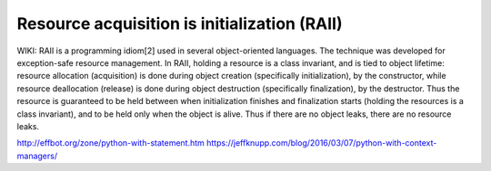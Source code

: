 .. raw:: pdf

   PageBreak oneColumn

Resource acquisition is initialization (RAII)
=============================================

WIKI:
RAII is a programming idiom[2] used in several object-oriented languages.
The technique was developed for exception-safe resource management.
In RAII, holding a resource is a class invariant, and is tied to object lifetime: resource allocation (acquisition) is done during object creation (specifically initialization), by the constructor, while resource deallocation (release) is done during object destruction (specifically finalization), by the destructor. Thus the resource is guaranteed to be held between when initialization finishes and finalization starts (holding the resources is a class invariant), and to be held only when the object is alive. Thus if there are no object leaks, there are no resource leaks.


http://effbot.org/zone/python-with-statement.htm
https://jeffknupp.com/blog/2016/03/07/python-with-context-managers/

